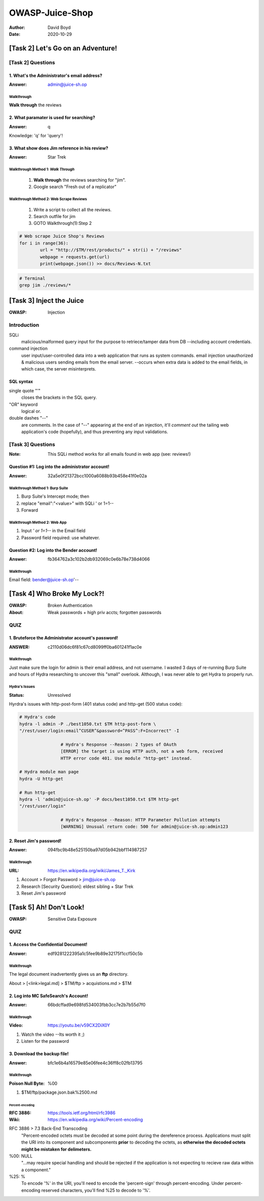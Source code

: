 OWASP-Juice-Shop
################
:Author: David Boyd
:Date: 2020-10-29

[Task 2] Let's Go on an Adventure!
**********************************

[Task 2] Questions
==================

1. What's the Administrator's email address?
--------------------------------------------
:Answer: admin@juice-sh.op

Walkthrough
^^^^^^^^^^^

**Walk through** the reviews

2. What paramater is used for searching?
----------------------------------------
:Answer: q

Knowledge: 'q' for 'query'!

3. What show does Jim reference in his review?
----------------------------------------------
:Answer: Star Trek

Walkthrough Method 1: *Walk Through*
^^^^^^^^^^^^^^^^^^^^^^^^^^^^^^^^^^^^

	1. **Walk through** the reviews searching for "jim".
	2. Google search "Fresh out of a replicator"

Walkthrough Method 2: Web Scrape Reviews
^^^^^^^^^^^^^^^^^^^^^^^^^^^^^^^^^^^^^^^^

	1. Write a script to collect all the reviews.
	2. Search outfile for jim
	3. GOTO Walkthrough(1):Step 2

.. code-block:: Python

	# Web scrape Juice Shop's Reviews
	for i in range(36):
		url = "http://$TM/rest/products/" + str(i) + "/reviews"
		webpage = requests.get(url)
		print(webpage.json()) >> docs/Reviews-N.txt

.. code-block:: Bash

	# Terminal
	grep jim ./reviews/*

[Task 3] Inject the Juice
*************************
:OWASP: Injection

Introduction
============

SQLi
	malicious/malformed query input for the purpose to retriece/tamper data
	from DB --including account credentials.

command injection
	user input/user-controlled data into a web application that runs as system
	commands. email injection unauthorized & malicious users sending emails
	from the email server.  --occurs when extra data is added to the email
	fields, in which case, the server misinterprets.

SQL syntax
----------

single quote "'"
	closes the brackets in the SQL query.

"OR" keyword
	logical or.

double dashes "--"
	are comments.  In the case of "--" appearing at the end of an injection,
	it'll *comment out* the tailing web application's code (hopefully), and
	thus preventing any input validations.


[Task 3] Questions
==================
:Note: This SQLi method works for all emails found in web app (see: reviews!)

Question #1: Log into the administrator account!
------------------------------------------------
:Answer: 32a5e0f21372bcc1000a6088b93b458e41f0e02a

Walkthrough Method 1: Burp Suite
^^^^^^^^^^^^^^^^^^^^^^^^^^^^^^^^

1. Burp Suite's Intercept mode; then
2. replace "email":"<value>" with SQLi ' or 1=1--
3. Forward

Walkthrough Method 2: Web App
^^^^^^^^^^^^^^^^^^^^^^^^^^^^^

1. Input *' or 1=1--* in the Email field
2. Password field required: use whatever.

Question #2: Log into the Bender account!
-----------------------------------------
:Answer: fb364762a3c102b2db932069c0e6b78e738d4066

Walkthrough
^^^^^^^^^^^

Email field: bender@juice-sh.op'--

[Task 4] Who Broke My Lock?!
****************************
:OWASP: Broken Authentication
:About: Weak passwords + high priv accts; forgotten passwords

QUIZ
====

1. Bruteforce the Administrator account's password!
---------------------------------------------------
:ANSWER: c2110d06dc6f81c67cd8099ff0ba601241f1ac0e

Walkthrough
^^^^^^^^^^^

.. image:: ./docs/t4-q1-answer.png
	:alt: Burp Suite Sniper

Just make sure the login for admin is their email address, and not username.  I
wasted 3 days of re-running Burp Suite and hours of Hydra researching to
uncover this "small" overlook.  Although, I was never able to get Hydra to
properly run.

Hydra's Issues
^^^^^^^^^^^^^^
:Status: Unresolved

Hyrdra's issues with http-post-form (401 status code) and http-get (500 status
code):

.. code-block:: Bash

	# Hydra's code
	hydra -l admin -P ./best1050.txt $TM http-post-form \
	"/rest/user/login:email^CUSER^&password=^PASS^:F=Incorrect" -I

			# Hydra's Response --Reason: 2 types of OAuth
			[ERROR] the target is using HTTP auth, not a web form, received
			HTTP error code 401. Use module "http-get" instead.

	# Hydra module man page
	hydra -U http-get

	# Run http-get
	hydra -l 'admin@juice-sh.op' -P docs/best1050.txt $TM http-get
	"/rest/user/login"

			# Hydra's Response --Reason: HTTP Parameter Pollution attempts
			[WARNING] Unusual return code: 500 for admin@juice-sh.op:admin123

2. Reset Jim's password!
------------------------
:Answer: 094fbc9b48e525150ba97d05b942bbf114987257

Walkthrough
^^^^^^^^^^^
:URL: https://en.wikipedia.org/wiki/James_T._Kirk

1. Account > Forgot Password > jim@juice-sh.op
2. Research [Security Question]: eldest sibling + Star Trek
3. Reset Jim's password

[Task 5] Ah! Don't Look!
************************
:OWASP: Sensitive Data Exposure

QUIZ
====

1. Access the Confidential Document!
------------------------------------
:Answer: edf9281222395a1c5fee9b89e32175f1ccf50c5b

Walkthrough
^^^^^^^^^^^

The legal document inadvertently gives us an **ftp** directory.

About > [<link>legal.md] > $TM/ftp > acquistions.md > $TM

2. Log into MC SafeSearch's Account!
------------------------------------
:Answer: 66bdcffad9e698fd534003fbb3cc7e2b7b55d7f0

Walkthrough
^^^^^^^^^^^
:Video: https://youtu.be/v59CX2DiX0Y

1. Watch the video --Its worth it ;)
2. Listen for the password

3. Download the backup file!
----------------------------
:Answer: bfc1e6b4a16579e85e06fee4c36ff8c02fb13795

Walkthrough
^^^^^^^^^^^
:Poison Null Byte: %00

1. $TM/ftp/package.json.bak%2500.md

Percent-encoding
""""""""""""""""
:RFC 3886: https://tools.ietf.org/html/rfc3986
:Wiki: https://en.wikipedia.org/wiki/Percent-encoding

RFC 3886 > 7.3 Back-End Transcoding
	"Percent-encoded octets must be decoded at some point during the
	dereference process.  Applications must split the URI into its component
	and subcomponents **prior** to decoding the octets, as **otherwise the
	decoded octets might be mistaken for delimeters.**

%00: NULL
	"...may require special handling and should be rejected if the application
	is not expecting to recieve raw data within a component."

%25: %
	To encode '%' in the URI, you'll need to encode the 'percent-sign' through
	percent-encoding.  Under percent-encoding reserved characters, you'll find
	%25 to decode to '%'.


